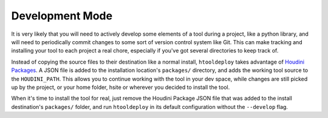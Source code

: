 .. _Development Mode:

Development Mode
================

It is very likely that you will need to actively develop some elements of a
tool during a project, like a python library, and will need to periodically
commit changes to some sort of version control system like Git. This can make
tracking and installing your tool to each project a real chore, especially if
you've got several directories to keep track of.

Instead of copying the source files to their destination like a normal install,
``htooldeploy`` takes advantage of `Houdini Packages <https://www.sidefx.com/
docs/houdini/ref/plugins.html>`_. A JSON file is added to the installation
location's ``packages/`` directory, and adds the working tool source to the
``HOUDINI_PATH``. This allows you to continue working with the tool in your dev
space, while changes are still picked up by the project, or your home folder,
hsite or wherever you decided to install the tool.

When it's time to install the tool for real, just remove the Houdini Package
JSON file that was added to the install destination's ``packages/`` folder, and
run ``htooldeploy`` in its default configuration without the ``--develop``
flag.

.. seealso::

    `Houdini Packages <https://www.sidefx.com/docs/houdini/ref/plugins.html>`_.